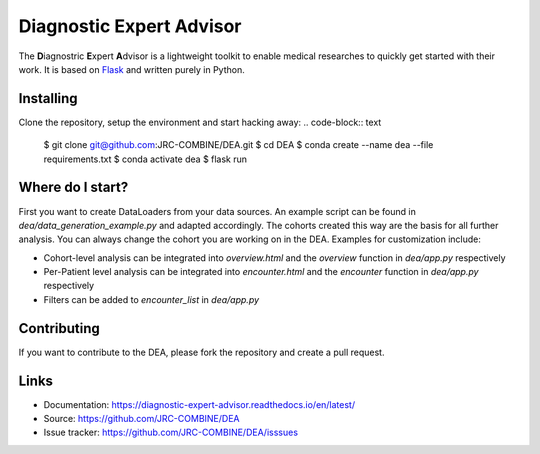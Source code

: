 Diagnostic Expert Advisor
=========================

|pyversion| |docs| |license|

.. |pyversion| image:: https://img.shields.io/badge/python-v3.10.9-blue?style=for-the-badge&logo=python
.. |docs| image:: https://img.shields.io/readthedocs/diagnostic-expert-advisor?style=for-the-badge
.. |license| image:: https://img.shields.io/github/license/jrc-combine/dea?style=for-the-badge

The **D**\ iagnostric **E**\ xpert **A**\ dvisor is a lightweight toolkit to enable medical researches to quickly get started with their work. 
It is based on `Flask`_ and written purely in Python.  

.. image:: https://raw.githubusercontent.com/JRC-COMBINE/DEA/2cb2fa289e91d9aceae809ac30f624f8cb7968c1/img/cohort_overview.png
.. _flask: https://github.com/pallets/flask

Installing
----------

Clone the repository, setup the environment and start hacking away:
.. code-block:: text
    $ git clone git@github.com:JRC-COMBINE/DEA.git  
    $ cd DEA  
    $ conda create --name dea --file requirements.txt  
    $ conda activate dea  
    $ flask run  
..

Where do I start?
-----------------

First you want to create DataLoaders from your data sources. An example script can be found in `dea/data_generation_example.py` and adapted accordingly. The cohorts created this way are the basis for all further analysis. You can always change the cohort you are working on in the DEA. Examples for customization include:

* Cohort-level analysis can be integrated into `overview.html` and the `overview` function in `dea/app.py` respectively
* Per-Patient level analysis can be integrated into `encounter.html` and the `encounter` function in `dea/app.py` respectively
* Filters can be added to `encounter_list` in `dea/app.py`

Contributing
------------

If you want to contribute to the DEA, please fork the repository and create a pull request.

Links
-----

-   Documentation: https://diagnostic-expert-advisor.readthedocs.io/en/latest/\
-   Source: https://github.com/JRC-COMBINE/DEA
-   Issue tracker: https://github.com/JRC-COMBINE/DEA/isssues
